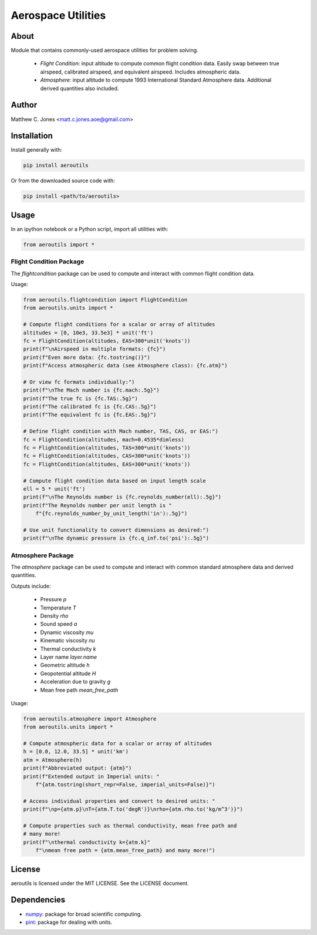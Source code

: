 *******************
Aerospace Utilities
*******************

About
=====

Module that contains commonly-used aerospace utilities for problem solving.

    * *Flight Condition*: input altitude to compute common flight condition
      data.  Easily swap between true airspeed, calibrated airspeed, and
      equivalent airspeed.  Includes atmospheric data.
    * *Atmosphere*: input altitude to compute 1993 International Standard
      Atmosphere data.  Additional derived quantities also included.


Author
======

Matthew C. Jones <matt.c.jones.aoe@gmail.com>

Installation
============

Install generally with:

.. code-block:: bash

    pip install aeroutils

Or from the downloaded source code with:

.. code-block:: bash

    pip install <path/to/aeroutils>

Usage
=====
In an ipython notebook or a Python script, import all utilities with:

.. code-block:: python

    from aeroutils import *

Flight Condition Package
------------------------

The *flightcondition* package can be used to compute and interact with common
flight condition data.

Usage:

.. code-block:: python

    from aeroutils.flightcondition import FlightCondition
    from aeroutils.units import *

    # Compute flight conditions for a scalar or array of altitudes
    altitudes = [0, 10e3, 33.5e3] * unit('ft')
    fc = FlightCondition(altitudes, EAS=300*unit('knots'))
    print(f"\nAirspeed in multiple formats: {fc}")
    print(f"Even more data: {fc.tostring()}")
    print(f"Access atmospheric data (see Atmosphere class): {fc.atm}")

    # Or view fc formats individually:")
    print(f"\nThe Mach number is {fc.mach:.5g}")
    print(f"The true fc is {fc.TAS:.5g}")
    print(f"The calibrated fc is {fc.CAS:.5g}")
    print(f"The equivalent fc is {fc.EAS:.5g}")

    # Define flight condition with Mach number, TAS, CAS, or EAS:")
    fc = FlightCondition(altitudes, mach=0.4535*dimless)
    fc = FlightCondition(altitudes, TAS=300*unit('knots'))
    fc = FlightCondition(altitudes, CAS=300*unit('knots'))
    fc = FlightCondition(altitudes, EAS=300*unit('knots'))

    # Compute flight condition data based on input length scale
    ell = 5 * unit('ft')
    print(f"\nThe Reynolds number is {fc.reynolds_number(ell):.5g}")
    print(f"The Reynolds number per unit length is "
        f"{fc.reynolds_number_by_unit_length('in'):.5g}")

    # Use unit functionality to convert dimensions as desired:")
    print(f"\nThe dynamic pressure is {fc.q_inf.to('psi'):.5g}")

Atmosphere Package
------------------------

The *atmosphere* package can be used to compute and interact with common
standard atmosphere data and derived quantities.

Outputs include:

    * Pressure `p`
    * Temperature `T`
    * Density `rho`
    * Sound speed `a`
    * Dynamic viscosity `mu`
    * Kinematic viscosity `nu`
    * Thermal conductivity `k`
    * Layer name `layer.name`
    * Geometric altitude `h`
    * Geopotential altitude `H`
    * Acceleration due to gravity `g`
    * Mean free path `mean_free_path`

Usage:

.. code-block:: python

    from aeroutils.atmosphere import Atmosphere
    from aeroutils.units import *

    # Compute atmospheric data for a scalar or array of altitudes
    h = [0.0, 12.0, 33.5] * unit('km')
    atm = Atmosphere(h)
    print(f"Abbreviated output: {atm}")
    print(f"Extended output in Imperial units: "
        f"{atm.tostring(short_repr=False, imperial_units=False)}")

    # Access individual properties and convert to desired units: "
    print(f"\np={atm.p}\nT={atm.T.to('degR')}\nrho={atm.rho.to('kg/m^3')}")

    # Compute properties such as thermal conductivity, mean free path and
    # many more!
    print(f"\nthermal conductivity k={atm.k}"
        f"\nmean free path = {atm.mean_free_path} and many more!")

License
=======

aeroutils is licensed under the MIT LICENSE. See the LICENSE document.

Dependencies
============

* `numpy <https://numpy.org>`_: package for broad scientific computing.
* `pint <https://pint.readthedocs.io>`_: package for dealing with units.
